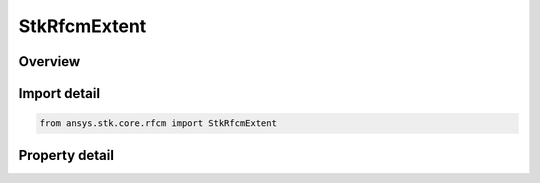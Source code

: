 StkRfcmExtent
=============

.. py:class:: ansys.stk.core.rfcm.StkRfcmExtent

   The extent in which the channel characterizations will be computed.

.. py:currentmodule:: StkRfcmExtent

Overview
--------

.. tab-set::

    .. tab-item:: Properties
        
        .. list-table::
            :header-rows: 0
            :widths: auto

            * - :py:attr:`~ansys.stk.core.rfcm.StkRfcmExtent.north_latitude`
              - Gets or sets the north latitude.
            * - :py:attr:`~ansys.stk.core.rfcm.StkRfcmExtent.south_latitude`
              - Gets or sets the south latitude.
            * - :py:attr:`~ansys.stk.core.rfcm.StkRfcmExtent.east_longitude`
              - Gets or sets the east longitude.
            * - :py:attr:`~ansys.stk.core.rfcm.StkRfcmExtent.west_longitude`
              - Gets or sets the west longitude.



Import detail
-------------

.. code-block:: python

    from ansys.stk.core.rfcm import StkRfcmExtent


Property detail
---------------

.. py:property:: north_latitude
    :canonical: ansys.stk.core.rfcm.StkRfcmExtent.north_latitude
    :type: float

    Gets or sets the north latitude.

.. py:property:: south_latitude
    :canonical: ansys.stk.core.rfcm.StkRfcmExtent.south_latitude
    :type: float

    Gets or sets the south latitude.

.. py:property:: east_longitude
    :canonical: ansys.stk.core.rfcm.StkRfcmExtent.east_longitude
    :type: float

    Gets or sets the east longitude.

.. py:property:: west_longitude
    :canonical: ansys.stk.core.rfcm.StkRfcmExtent.west_longitude
    :type: float

    Gets or sets the west longitude.


